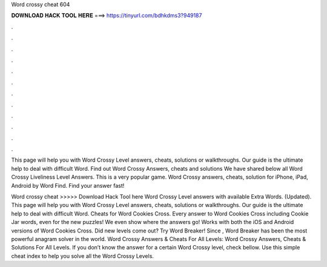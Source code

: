 Word crossy cheat 604



𝐃𝐎𝐖𝐍𝐋𝐎𝐀𝐃 𝐇𝐀𝐂𝐊 𝐓𝐎𝐎𝐋 𝐇𝐄𝐑𝐄 ===> https://tinyurl.com/bdhkdms3?949187



.



.



.



.



.



.



.



.



.



.



.



.

This page will help you with Word Crossy Level answers, cheats, solutions or walkthroughs. Our guide is the ultimate help to deal with difficult Word. Find out Word Crossy Answers, cheats and solutions We have shared below all Word Crossy Liveliness Level Answers. This is a very popular game. Word Crossy answers, cheats, solution for iPhone, iPad, Android by Word Find. Find your answer fast!

Word crossy cheat >>>>> Download Hack Tool here Word Crossy Level answers with available Extra Words. (Updated). This page will help you with Word Crossy Level answers, cheats, solutions or walkthroughs. Our guide is the ultimate help to deal with difficult Word. Cheats for Word Cookies Cross. Every answer to Word Cookies Cross including Cookie Jar words, even for the new puzzles! We even show where the answers go! Works with both the iOS and Android versions of Word Cookies Cross. Did new levels come out? Try Word Breaker! Since , Word Breaker has been the most powerful anagram solver in the world. Word Crossy Answers & Cheats For All Levels: Word Crossy Answers, Cheats & Solutions For All Levels. If you don’t know the answer for a certain Word Crossy level, check bellow. Use this simple cheat index to help you solve all the Word Crossy Levels.
